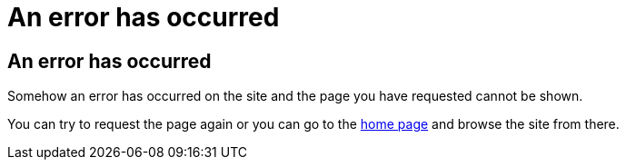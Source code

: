 = An error has occurred
:jbake-type: page

== An error has occurred

Somehow an error has occurred on the site and the page you have requested cannot be shown.

You can try to request the page again
or you can go to the +++<a href="/">home page</a>+++ and browse the site from there.
